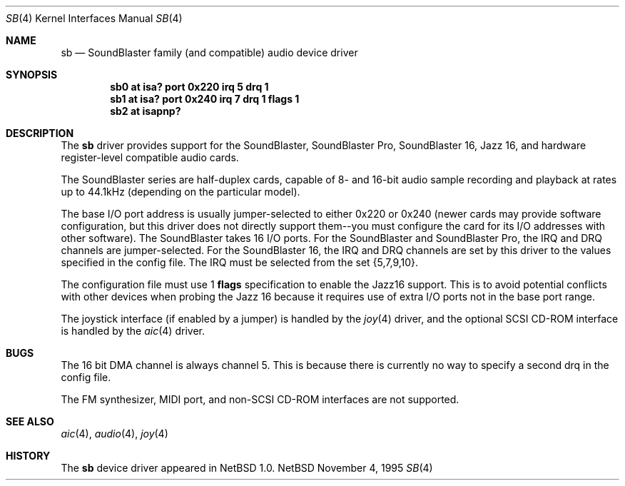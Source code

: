 .\"	$NetBSD: sb.4,v 1.8 1997/07/28 00:23:11 augustss Exp $
.\"
.\" Copyright (c) 1996 The NetBSD Foundation, Inc.
.\" All rights reserved.
.\"
.\" This code is derived from software contributed to The NetBSD Foundation
.\" by John T. Kohl.
.\"
.\" Redistribution and use in source and binary forms, with or without
.\" modification, are permitted provided that the following conditions
.\" are met:
.\" 1. Redistributions of source code must retain the above copyright
.\"    notice, this list of conditions and the following disclaimer.
.\" 2. Redistributions in binary form must reproduce the above copyright
.\"    notice, this list of conditions and the following disclaimer in the
.\"    documentation and/or other materials provided with the distribution.
.\" 3. All advertising materials mentioning features or use of this software
.\"    must display the following acknowledgement:
.\"        This product includes software developed by the NetBSD
.\"        Foundation, Inc. and its contributors.
.\" 4. Neither the name of The NetBSD Foundation nor the names of its
.\"    contributors may be used to endorse or promote products derived
.\"    from this software without specific prior written permission.
.\"
.\" THIS SOFTWARE IS PROVIDED BY THE NETBSD FOUNDATION, INC. AND CONTRIBUTORS
.\" ``AS IS'' AND ANY EXPRESS OR IMPLIED WARRANTIES, INCLUDING, BUT NOT LIMITED
.\" TO, THE IMPLIED WARRANTIES OF MERCHANTABILITY AND FITNESS FOR A PARTICULAR
.\" PURPOSE ARE DISCLAIMED.  IN NO EVENT SHALL THE REGENTS OR CONTRIBUTORS BE
.\" LIABLE FOR ANY DIRECT, INDIRECT, INCIDENTAL, SPECIAL, EXEMPLARY, OR
.\" CONSEQUENTIAL DAMAGES (INCLUDING, BUT NOT LIMITED TO, PROCUREMENT OF
.\" SUBSTITUTE GOODS OR SERVICES; LOSS OF USE, DATA, OR PROFITS; OR BUSINESS
.\" INTERRUPTION) HOWEVER CAUSED AND ON ANY THEORY OF LIABILITY, WHETHER IN
.\" CONTRACT, STRICT LIABILITY, OR TORT (INCLUDING NEGLIGENCE OR OTHERWISE)
.\" ARISING IN ANY WAY OUT OF THE USE OF THIS SOFTWARE, EVEN IF ADVISED OF THE
.\" POSSIBILITY OF SUCH DAMAGE.
.\"
.Dd November 4, 1995
.Dt SB 4
.Os NetBSD
.Sh NAME
.Nm sb
.Nd SoundBlaster family (and compatible) audio device driver
.Sh SYNOPSIS
.Cd "sb0 at isa? port 0x220 irq 5 drq 1"
.Cd "sb1 at isa? port 0x240 irq 7 drq 1 flags 1"
.Cd "sb2 at isapnp?"
.Sh DESCRIPTION
The
.Nm
driver provides support for the SoundBlaster, SoundBlaster Pro,
SoundBlaster 16, Jazz 16, and hardware register-level compatible audio cards.
.Pp
The SoundBlaster series are half-duplex cards, capable of 8- and 16-bit
audio sample recording and playback at rates up to 44.1kHz (depending on
the particular model).
.Pp
The base I/O port address is usually jumper-selected to either 0x220 or
0x240 (newer cards may provide software configuration, but this driver
does not directly support them--you must configure the card for its I/O
addresses with other software).  The SoundBlaster takes 16 I/O ports.
For the SoundBlaster and SoundBlaster Pro, the IRQ and DRQ channels are
jumper-selected.  For the SoundBlaster 16, the IRQ and DRQ channels are
set by this driver to the values specified in the config file.  The IRQ
must be selected from the set {5,7,9,10}.
.Pp
The configuration file must use 1
.Cm flags
specification to enable the Jazz16 support.  This is to avoid potential
conflicts with other devices when probing the Jazz 16 because it requires
use of extra I/O ports not in the base port range.
.Pp
The joystick interface (if enabled by a jumper) is handled by the
.Xr joy 4
driver, and the optional SCSI CD-ROM interface is handled by the
.Xr aic 4
driver.
.Sh BUGS
The 16 bit DMA channel is always channel 5.  This is because there
is currently no way to specify a second drq in the config file.
.Pp
The FM synthesizer, MIDI port, and non-SCSI CD-ROM interfaces are not
supported.
.Sh SEE ALSO
.Xr aic 4 ,
.Xr audio 4 ,
.Xr joy 4
.Sh HISTORY
The
.Nm
device driver appeared in
.Nx 1.0 .
